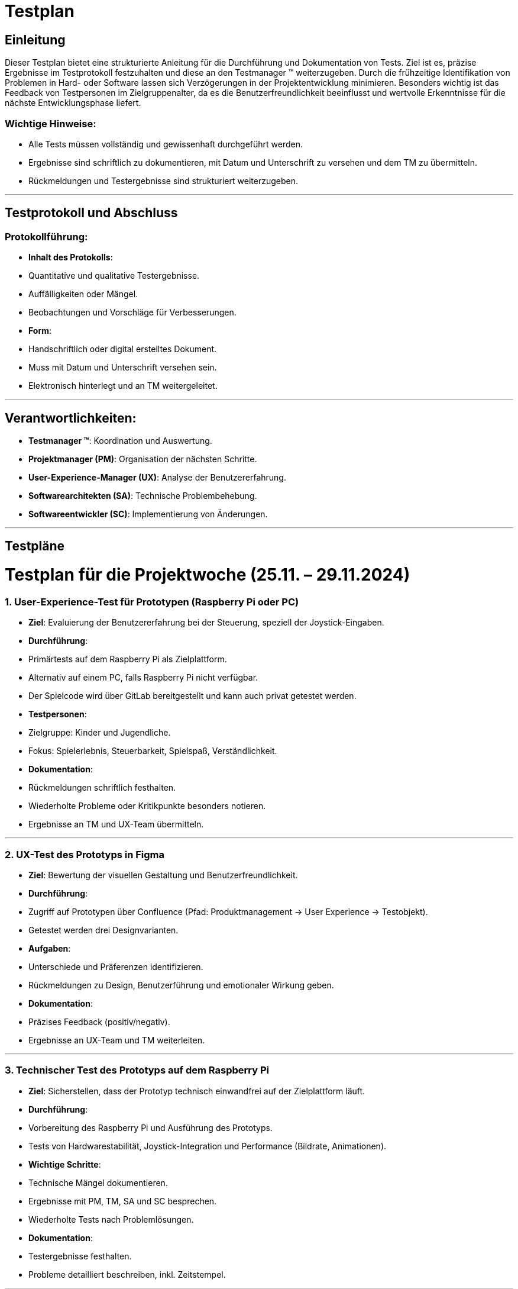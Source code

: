 = Testplan

// https://de.parasoft.com/blog/how-to-write-test-cases-for-software-examples-tutorial/
// Beschreiben Sie hier, wann Sie was testen wollen.


## Einleitung
Dieser Testplan bietet eine strukturierte Anleitung für die Durchführung und Dokumentation von Tests. Ziel ist es, präzise Ergebnisse im Testprotokoll festzuhalten und diese an den Testmanager (TM) weiterzugeben. Durch die frühzeitige Identifikation von Problemen in Hard- oder Software lassen sich Verzögerungen in der Projektentwicklung minimieren. Besonders wichtig ist das Feedback von Testpersonen im Zielgruppenalter, da es die Benutzerfreundlichkeit beeinflusst und wertvolle Erkenntnisse für die nächste Entwicklungsphase liefert.

### Wichtige Hinweise:
- Alle Tests müssen vollständig und gewissenhaft durchgeführt werden.
- Ergebnisse sind schriftlich zu dokumentieren, mit Datum und Unterschrift zu versehen und dem TM zu übermitteln.
- Rückmeldungen und Testergebnisse sind strukturiert weiterzugeben.

---

## Testprotokoll und Abschluss
### Protokollführung:
- **Inhalt des Protokolls**:
  - Quantitative und qualitative Testergebnisse.
  - Auffälligkeiten oder Mängel.
  - Beobachtungen und Vorschläge für Verbesserungen.
- **Form**:
  - Handschriftlich oder digital erstelltes Dokument.
  - Muss mit Datum und Unterschrift versehen sein.
  - Elektronisch hinterlegt und an TM weitergeleitet.

---

## Verantwortlichkeiten:
- **Testmanager (TM)**: Koordination und Auswertung.
- **Projektmanager (PM)**: Organisation der nächsten Schritte.
- **User-Experience-Manager (UX)**: Analyse der Benutzererfahrung.
- **Softwarearchitekten (SA)**: Technische Problembehebung.
- **Softwareentwickler (SC)**: Implementierung von Änderungen.

---

## Testpläne

# Testplan für die Projektwoche (25.11. – 29.11.2024)

### 1. User-Experience-Test für Prototypen (Raspberry Pi oder PC)
- **Ziel**: Evaluierung der Benutzererfahrung bei der Steuerung, speziell der Joystick-Eingaben.
- **Durchführung**:
  - Primärtests auf dem Raspberry Pi als Zielplattform.
  - Alternativ auf einem PC, falls Raspberry Pi nicht verfügbar.
  - Der Spielcode wird über GitLab bereitgestellt und kann auch privat getestet werden.
- **Testpersonen**:
  - Zielgruppe: Kinder und Jugendliche.
  - Fokus: Spielerlebnis, Steuerbarkeit, Spielspaß, Verständlichkeit.
- **Dokumentation**:
  - Rückmeldungen schriftlich festhalten.
  - Wiederholte Probleme oder Kritikpunkte besonders notieren.
  - Ergebnisse an TM und UX-Team übermitteln.

---

### 2. UX-Test des Prototyps in Figma
- **Ziel**: Bewertung der visuellen Gestaltung und Benutzerfreundlichkeit.
- **Durchführung**:
  - Zugriff auf Prototypen über Confluence (Pfad: Produktmanagement -> User Experience -> Testobjekt).
  - Getestet werden drei Designvarianten.
- **Aufgaben**:
  - Unterschiede und Präferenzen identifizieren.
  - Rückmeldungen zu Design, Benutzerführung und emotionaler Wirkung geben.
- **Dokumentation**:
  - Präzises Feedback (positiv/negativ).
  - Ergebnisse an UX-Team und TM weiterleiten.

---

### 3. Technischer Test des Prototyps auf dem Raspberry Pi
- **Ziel**: Sicherstellen, dass der Prototyp technisch einwandfrei auf der Zielplattform läuft.
- **Durchführung**:
  - Vorbereitung des Raspberry Pi und Ausführung des Prototyps.
  - Tests von Hardwarestabilität, Joystick-Integration und Performance (Bildrate, Animationen).
- **Wichtige Schritte**:
  - Technische Mängel dokumentieren.
  - Ergebnisse mit PM, TM, SA und SC besprechen.
  - Wiederholte Tests nach Problemlösungen.
- **Dokumentation**:
  - Testergebnisse festhalten.
  - Probleme detailliert beschreiben, inkl. Zeitstempel.

---

### 4. Technischer Test des Raspberry Pi
- **Ziel**: Sicherstellen, dass der Raspberry Pi hardwareseitig einwandfrei funktioniert.
- **Durchführung**:
  - Tests gemäß technischem Testplan, Schwerpunkte:
    - Stromversorgung und Spannungswerte (ggf. mit Multimeter).
    - GPIO-Funktionalität (Test mit LEDs o. Ä.).
    - Netzwerkfähigkeit (LAN und WLAN).
    - HDMI- und USB-Anschlüsse.
    - Belastungstest der CPU und GPU (z. B. Temperatur unter Last).
- **Hinweise**:
  - Falls kein Multimeter verfügbar, können Messungen entfallen.
  - Fokus auf Temperatur und Stabilität zur Vermeidung von Überhitzung.
- **Dokumentation**:
  - Ergebnisse und Auffälligkeiten notieren.
  - Probleme an TM weiterleiten.

---

## Abschluss
Mit diesem Plan wird eine gründliche Prüfung aller relevanten Aspekte des Projekts gewährleistet, um den Projekterfolg sicherzustellen.
Rückmeldungen und Erkenntnisse sollen direkt in die Weiterentwicklung einfließen.
```